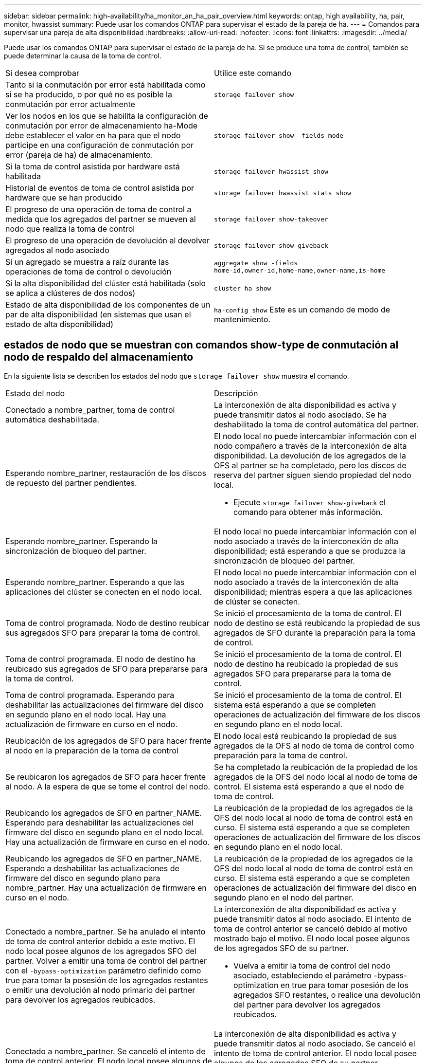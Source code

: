 ---
sidebar: sidebar 
permalink: high-availability/ha_monitor_an_ha_pair_overview.html 
keywords: ontap, high availability, ha, pair, monitor, hwassist 
summary: Puede usar los comandos ONTAP para supervisar el estado de la pareja de ha. 
---
= Comandos para supervisar una pareja de alta disponibilidad
:hardbreaks:
:allow-uri-read: 
:nofooter: 
:icons: font
:linkattrs: 
:imagesdir: ../media/


[role="lead"]
Puede usar los comandos ONTAP para supervisar el estado de la pareja de ha. Si se produce una toma de control, también se puede determinar la causa de la toma de control.

|===


| Si desea comprobar | Utilice este comando 


| Tanto si la conmutación por error está habilitada como si se ha producido, o por qué no es posible la conmutación por error actualmente | `storage failover show` 


| Ver los nodos en los que se habilita la configuración de conmutación por error de almacenamiento ha-Mode debe establecer el valor en ha para que el nodo participe en una configuración de conmutación por error (pareja de ha) de almacenamiento. | `storage failover show -fields mode` 


| Si la toma de control asistida por hardware está habilitada | `storage failover hwassist show` 


| Historial de eventos de toma de control asistida por hardware que se han producido | `storage failover hwassist stats show` 


| El progreso de una operación de toma de control a medida que los agregados del partner se mueven al nodo que realiza la toma de control | `storage failover show‑takeover` 


| El progreso de una operación de devolución al devolver agregados al nodo asociado | `storage failover show‑giveback` 


| Si un agregado se muestra a raíz durante las operaciones de toma de control o devolución | `aggregate show ‑fields home‑id,owner‑id,home‑name,owner‑name,is‑home` 


| Si la alta disponibilidad del clúster está habilitada (solo se aplica a clústeres de dos nodos) | `cluster ha show` 


| Estado de alta disponibilidad de los componentes de un par de alta disponibilidad (en sistemas que usan el estado de alta disponibilidad) | `ha‑config show` Este es un comando de modo de mantenimiento. 
|===


== estados de nodo que se muestran con comandos show-type de conmutación al nodo de respaldo del almacenamiento

En la siguiente lista se describen los estados del nodo que `storage failover show` muestra el comando.

|===


| Estado del nodo | Descripción 


 a| 
Conectado a nombre_partner, toma de control automática deshabilitada.
 a| 
La interconexión de alta disponibilidad es activa y puede transmitir datos al nodo asociado. Se ha deshabilitado la toma de control automática del partner.



 a| 
Esperando nombre_partner, restauración de los discos de repuesto del partner pendientes.
 a| 
El nodo local no puede intercambiar información con el nodo compañero a través de la interconexión de alta disponibilidad. La devolución de los agregados de la OFS al partner se ha completado, pero los discos de reserva del partner siguen siendo propiedad del nodo local.

* Ejecute `storage failover show-giveback` el comando para obtener más información.




 a| 
Esperando nombre_partner. Esperando la sincronización de bloqueo del partner.
 a| 
El nodo local no puede intercambiar información con el nodo asociado a través de la interconexión de alta disponibilidad; está esperando a que se produzca la sincronización de bloqueo del partner.



 a| 
Esperando nombre_partner. Esperando a que las aplicaciones del clúster se conecten en el nodo local.
 a| 
El nodo local no puede intercambiar información con el nodo asociado a través de la interconexión de alta disponibilidad; mientras espera a que las aplicaciones de clúster se conecten.



 a| 
Toma de control programada. Nodo de destino reubicar sus agregados SFO para preparar la toma de control.
 a| 
Se inició el procesamiento de la toma de control. El nodo de destino se está reubicando la propiedad de sus agregados de SFO durante la preparación para la toma de control.



 a| 
Toma de control programada. El nodo de destino ha reubicado sus agregados de SFO para prepararse para la toma de control.
 a| 
Se inició el procesamiento de la toma de control. El nodo de destino ha reubicado la propiedad de sus agregados SFO para prepararse para la toma de control.



 a| 
Toma de control programada. Esperando para deshabilitar las actualizaciones del firmware del disco en segundo plano en el nodo local. Hay una actualización de firmware en curso en el nodo.
 a| 
Se inició el procesamiento de la toma de control. El sistema está esperando a que se completen operaciones de actualización del firmware de los discos en segundo plano en el nodo local.



 a| 
Reubicación de los agregados de SFO para hacer frente al nodo en la preparación de la toma de control
 a| 
El nodo local está reubicando la propiedad de sus agregados de la OFS al nodo de toma de control como preparación para la toma de control.



 a| 
Se reubicaron los agregados de SFO para hacer frente al nodo. A la espera de que se tome el control del nodo.
 a| 
Se ha completado la reubicación de la propiedad de los agregados de la OFS del nodo local al nodo de toma de control. El sistema está esperando a que el nodo de toma de control.



 a| 
Reubicando los agregados de SFO en partner_NAME. Esperando para deshabilitar las actualizaciones del firmware del disco en segundo plano en el nodo local. Hay una actualización de firmware en curso en el nodo.
 a| 
La reubicación de la propiedad de los agregados de la OFS del nodo local al nodo de toma de control está en curso. El sistema está esperando a que se completen operaciones de actualización del firmware de los discos en segundo plano en el nodo local.



 a| 
Reubicando los agregados de SFO en partner_NAME. Esperando a deshabilitar las actualizaciones de firmware del disco en segundo plano para nombre_partner. Hay una actualización de firmware en curso en el nodo.
 a| 
La reubicación de la propiedad de los agregados de la OFS del nodo local al nodo de toma de control está en curso. El sistema está esperando a que se completen operaciones de actualización del firmware del disco en segundo plano en el nodo del partner.



 a| 
Conectado a nombre_partner. Se ha anulado el intento de toma de control anterior debido a este motivo. El nodo local posee algunos de los agregados SFO del partner. Volver a emitir una toma de control del partner con el `‑bypass-optimization` parámetro definido como true para tomar la posesión de los agregados restantes o emitir una devolución al nodo primario del partner para devolver los agregados reubicados.
 a| 
La interconexión de alta disponibilidad es activa y puede transmitir datos al nodo asociado. El intento de toma de control anterior se canceló debido al motivo mostrado bajo el motivo. El nodo local posee algunos de los agregados SFO de su partner.

* Vuelva a emitir la toma de control del nodo asociado, estableciendo el parámetro -bypass-optimization en true para tomar posesión de los agregados SFO restantes, o realice una devolución del partner para devolver los agregados reubicados.




 a| 
Conectado a nombre_partner. Se canceló el intento de toma de control anterior. El nodo local posee algunos de los agregados SFO del partner. Volver a emitir una toma de control del partner con el `‑bypass-optimization` parámetro definido como true para tomar la posesión de los agregados restantes o emitir una devolución al nodo primario del partner para devolver los agregados reubicados.
 a| 
La interconexión de alta disponibilidad es activa y puede transmitir datos al nodo asociado. Se canceló el intento de toma de control anterior. El nodo local posee algunos de los agregados SFO de su partner.

* Vuelva a emitir la toma de control del nodo asociado, estableciendo el parámetro -bypass-optimization en true para tomar posesión de los agregados SFO restantes, o realice una devolución del partner para devolver los agregados reubicados.




 a| 
Esperando nombre_partner. Se ha anulado el intento de toma de control anterior debido a este motivo. El nodo local posee algunos de los agregados SFO del partner. Vuelva a emitir la toma de control del partner con el parámetro "-bypass-Optimization" establecido en true para tomar el control de los agregados restantes, o emita una devolución del partner para devolver los agregados reubicados.
 a| 
El nodo local no puede intercambiar información con el nodo compañero a través de la interconexión de alta disponibilidad. El intento de toma de control anterior se canceló debido al motivo mostrado bajo el motivo. El nodo local posee algunos de los agregados SFO de su partner.

* Vuelva a emitir la toma de control del nodo asociado, estableciendo el parámetro -bypass-optimization en true para tomar posesión de los agregados SFO restantes, o realice una devolución del partner para devolver los agregados reubicados.




 a| 
Esperando nombre_partner. Se canceló el intento de toma de control anterior. El nodo local posee algunos de los agregados SFO del partner. Vuelva a emitir la toma de control del partner con el parámetro "-bypass-Optimization" establecido en true para tomar el control de los agregados restantes, o emita una devolución del partner para devolver los agregados reubicados.
 a| 
El nodo local no puede intercambiar información con el nodo compañero a través de la interconexión de alta disponibilidad. Se canceló el intento de toma de control anterior. El nodo local posee algunos de los agregados SFO de su partner.

* Vuelva a emitir la toma de control del nodo asociado, estableciendo el parámetro -bypass-optimization en true para tomar posesión de los agregados SFO restantes, o realice una devolución del partner para devolver los agregados reubicados.




 a| 
Conectado a nombre_partner. Se canceló el intento de toma de control anterior porque no se pudo deshabilitar la actualización del firmware del disco en segundo plano (BDFU) en el nodo local.
 a| 
La interconexión de alta disponibilidad es activa y puede transmitir datos al nodo asociado. Se canceló el intento de toma de control anterior porque la actualización del firmware del disco en segundo plano en el nodo local no estaba deshabilitada.



 a| 
Conectado a nombre_partner. Se ha anulado el intento de toma de control anterior debido a este motivo.
 a| 
La interconexión de alta disponibilidad es activa y puede transmitir datos al nodo asociado. El intento de toma de control anterior se canceló debido al motivo mostrado bajo el motivo.



 a| 
Esperando nombre_partner. Se ha anulado el intento de toma de control anterior debido a este motivo.
 a| 
El nodo local no puede intercambiar información con el nodo compañero a través de la interconexión de alta disponibilidad. El intento de toma de control anterior se canceló debido al motivo mostrado bajo el motivo.



 a| 
Conectado a nombre_partner. Se ha anulado el intento de toma de control anterior por nombre_partner porque el motivo.
 a| 
La interconexión de alta disponibilidad es activa y puede transmitir datos al nodo asociado. El intento de toma de control anterior del nodo partner se canceló debido al motivo que muestra motivo.



 a| 
Conectado a nombre_partner. Se ha anulado el intento de toma de control anterior por nombre_partner.
 a| 
La interconexión de alta disponibilidad es activa y puede transmitir datos al nodo asociado. Se canceló el intento de toma de control anterior del nodo partner.



 a| 
Esperando nombre_partner. Se ha anulado el intento de toma de control anterior por nombre_partner porque el motivo.
 a| 
El nodo local no puede intercambiar información con el nodo compañero a través de la interconexión de alta disponibilidad. El intento de toma de control anterior del nodo partner se canceló debido al motivo que muestra motivo.



 a| 
Error del retorno anterior en el módulo: Nombre del módulo. La devolución automática se iniciará en número de segundos.
 a| 
Error en el intento de devolución anterior en module_name. La devolución automática se iniciará en número de segundos.

* Ejecute `storage failover show-giveback` el comando para obtener más información.




 a| 
El nodo posee agregados de los partners como parte del procedimiento de actualización de controladora sin interrupciones.
 a| 
El nodo posee los agregados de su partner debido al procedimiento de actualización de controladoras sin interrupciones actualmente en curso.



 a| 
Conectado a nombre_partner. El nodo posee agregados que pertenecen a otro nodo del clúster.
 a| 
La interconexión de alta disponibilidad es activa y puede transmitir datos al nodo asociado. El nodo posee agregados que pertenecen a otro nodo del clúster.



 a| 
Conectado a nombre_partner. Esperando la sincronización de bloqueo del partner.
 a| 
La interconexión de alta disponibilidad es activa y puede transmitir datos al nodo asociado. El sistema está esperando a que se complete la sincronización del bloqueo del partner.



 a| 
Conectado a nombre_partner. Esperando a que las aplicaciones del clúster se conecten en el nodo local.
 a| 
La interconexión de alta disponibilidad es activa y puede transmitir datos al nodo asociado. El sistema está esperando a que las aplicaciones de clúster estén conectadas en el nodo local.



 a| 
No modo de alta disponibilidad, reinicie para utilizar NVRAM completa.
 a| 
No es posible recuperar el sistema de almacenamiento. La opción de modo de alta disponibilidad está configurada como non_ha.

* Debe reiniciar el nodo para utilizar toda su NVRAM.




 a| 
Modo no de alta disponibilidad. Reinicie el nodo para activar alta disponibilidad.
 a| 
No es posible recuperar el sistema de almacenamiento.

* El nodo se debe reiniciar para habilitar la funcionalidad de alta disponibilidad.




 a| 
Modo no de alta disponibilidad.
 a| 
No es posible recuperar el sistema de almacenamiento. La opción de modo de alta disponibilidad está configurada como non_ha.

* Debe ejecutar `storage failover modify ‑mode ha ‑node nodename` el comando en ambos nodos de la pareja de HA y después reiniciar los nodos para habilitar la funcionalidad de alta disponibilidad.


|===
.Información relacionada
* link:https://docs.netapp.com/us-en/ontap-cli/["Referencia de comandos del ONTAP"^]
* link:https://docs.netapp.com/us-en/ontap-cli/cluster-ha-show.html["muestra de alta disponibilidad del clúster"^]

